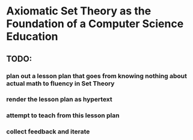 * Axiomatic Set Theory as the Foundation of a Computer Science Education

** TODO:
*** plan out a lesson plan that goes from knowing nothing about actual math to fluency in Set Theory
*** render the lesson plan as hypertext
*** attempt to teach from this lesson plan
*** collect feedback and iterate

